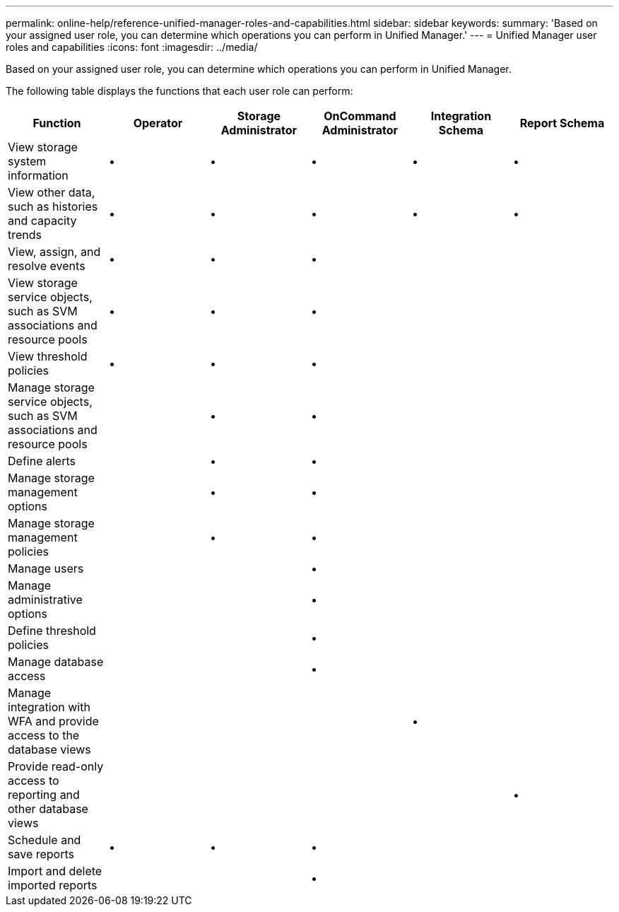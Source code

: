 ---
permalink: online-help/reference-unified-manager-roles-and-capabilities.html
sidebar: sidebar
keywords: 
summary: 'Based on your assigned user role, you can determine which operations you can perform in Unified Manager.'
---
= Unified Manager user roles and capabilities
:icons: font
:imagesdir: ../media/

[.lead]
Based on your assigned user role, you can determine which operations you can perform in Unified Manager.

The following table displays the functions that each user role can perform:

[options="header"]
|===
| Function| Operator| Storage Administrator| OnCommand Administrator| Integration Schema| Report Schema
a|
View storage system information
a|
•
a|
•
a|
•
a|
•
a|
•
a|
View other data, such as histories and capacity trends
a|
•
a|
•
a|
•
a|
•
a|
•
a|
View, assign, and resolve events
a|
•
a|
•
a|
•
a|
 
a|
 
a|
View storage service objects, such as SVM associations and resource pools
a|
•
a|
•
a|
•
a|
 
a|
 
a|
View threshold policies
a|
•
a|
•
a|
•
a|
 
a|
 
a|
Manage storage service objects, such as SVM associations and resource pools
a|
 
a|
•
a|
•
a|
 
a|
 
a|
Define alerts
a|
 
a|
•
a|
•
a|
 
a|
 
a|
Manage storage management options
a|
 
a|
•
a|
•
a|
 
a|
 
a|
Manage storage management policies
a|
 
a|
•
a|
•
a|
 
a|
 
a|
Manage users
a|
 
a|
 
a|
•
a|
 
a|
 
a|
Manage administrative options
a|
 
a|
 
a|
•
a|
 
a|
 
a|
Define threshold policies
a|
 
a|
 
a|
•
a|
 
a|
 
a|
Manage database access
a|
 
a|
 
a|
•
a|
 
a|
 
a|
Manage integration with WFA and provide access to the database views
a|
 
a|
 
a|
 
a|
•
a|
 
a|
Provide read-only access to reporting and other database views
a|
 
a|
 
a|
 
a|
 
a|
•
a|
Schedule and save reports
a|
•
a|
•
a|
•
a|
 
a|
 
a|
Import and delete imported reports
a|
 
a|
 
a|
•
a|
 
a|
 
|===
